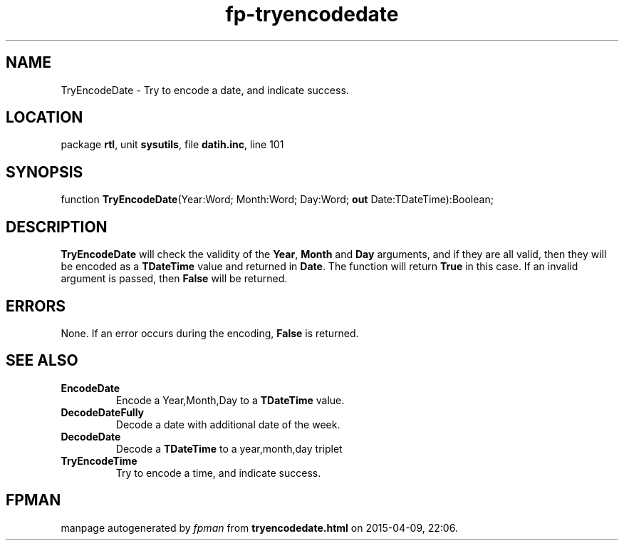 .\" file autogenerated by fpman
.TH "fp-tryencodedate" 3 "2014-03-14" "fpman" "Free Pascal Programmer's Manual"
.SH NAME
TryEncodeDate - Try to encode a date, and indicate success.
.SH LOCATION
package \fBrtl\fR, unit \fBsysutils\fR, file \fBdatih.inc\fR, line 101
.SH SYNOPSIS
function \fBTryEncodeDate\fR(Year:Word; Month:Word; Day:Word; \fBout\fR Date:TDateTime):Boolean;
.SH DESCRIPTION
\fBTryEncodeDate\fR will check the validity of the \fBYear\fR, \fBMonth\fR and \fBDay\fR arguments, and if they are all valid, then they will be encoded as a \fBTDateTime\fR value and returned in \fBDate\fR. The function will return \fBTrue\fR in this case. If an invalid argument is passed, then \fBFalse\fR will be returned.


.SH ERRORS
None. If an error occurs during the encoding, \fBFalse\fR is returned.


.SH SEE ALSO
.TP
.B EncodeDate
Encode a Year,Month,Day to a \fBTDateTime\fR value.
.TP
.B DecodeDateFully
Decode a date with additional date of the week.
.TP
.B DecodeDate
Decode a \fBTDateTime\fR to a year,month,day triplet
.TP
.B TryEncodeTime
Try to encode a time, and indicate success.

.SH FPMAN
manpage autogenerated by \fIfpman\fR from \fBtryencodedate.html\fR on 2015-04-09, 22:06.

